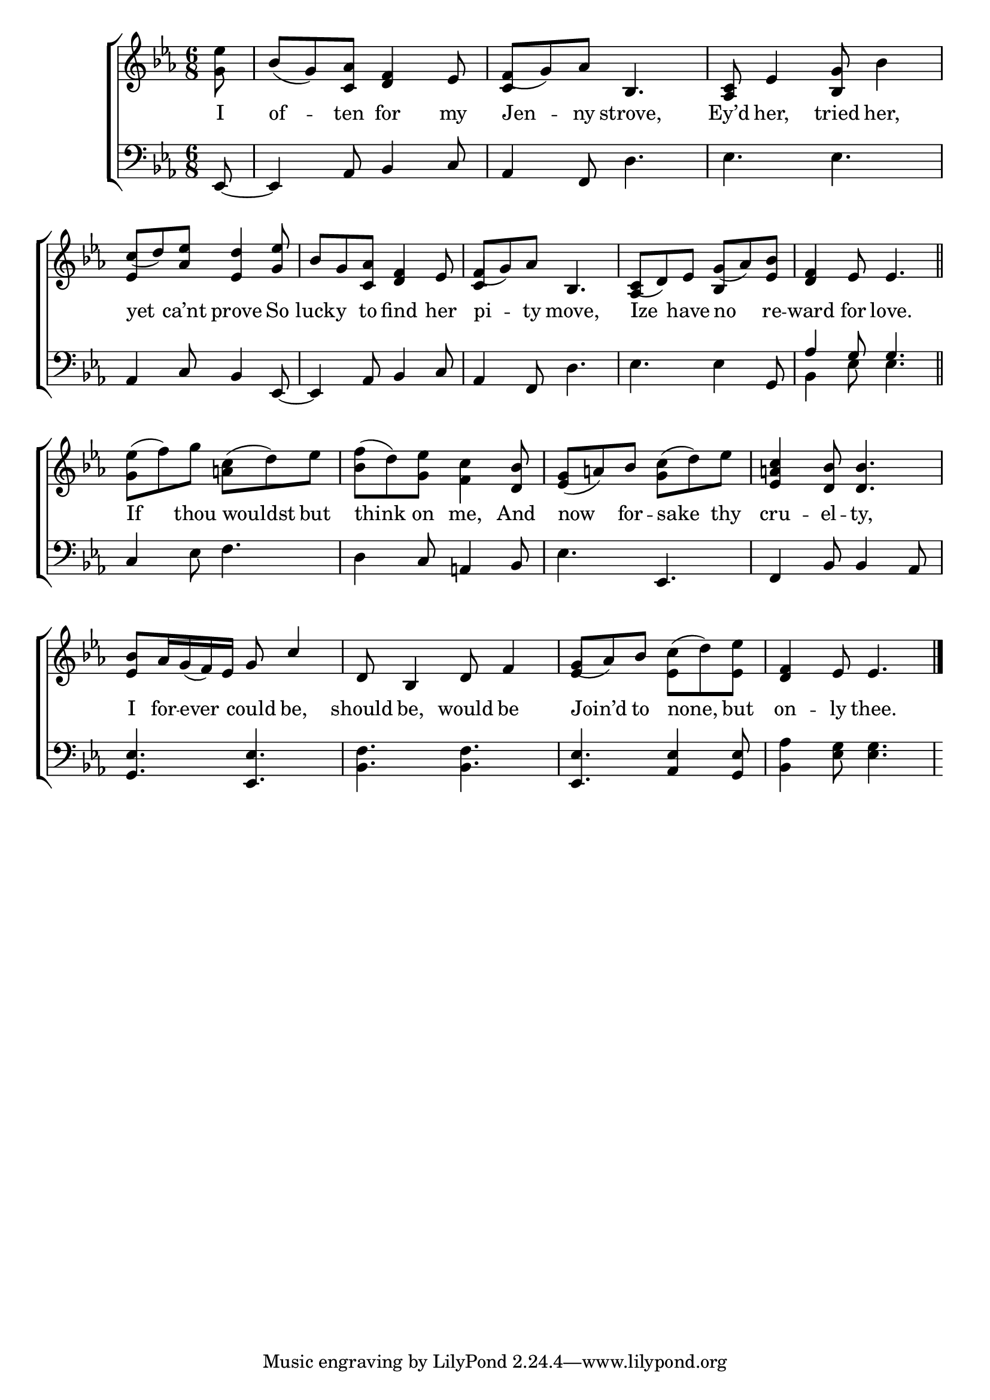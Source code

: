 \version "2.24"
\language "english"

global = {
  \time 6/8
  \key ef \major
}

mBreak = { \break }

\score {

  \new ChoirStaff {
    <<
      \new Staff = "up"  {
        <<
          \global
          \new 	Voice = "one" 	\fixed c' {
            %\voiceOne
            \partial 8 <g ef'>8 | bf8( g) <c af> <d f>4 ef8 | f( g) af bf,4. | <af, c>8 ef4 <bf, g>8 bf4 | \mBreak
            \stemUp c'8( d') <af ef'> <ef d'>4 <g ef'>8 | bf g <c af> <d f>4 ef8 | f( g) af bf,4. | c8( d) ef g( af) <ef bf> | <d f>4 ef8 4. \bar "||" | \mBreak
            \stemDown <g ef'>8( f') g' <a! c'>( d') ef' | <bf f'>( d') <g ef'> <f c'>4 \stemUp <d bf>8 | %
            <ef g>8( a!) bf \stemDown <g c'>( d') ef' | \stemUp <ef a! c'>4  <d bf>8 4. | \mBreak
            <ef bf>8 af16 g( f) ef g8 c'4 | d8 bf,4 d8 f4 | g8( af) bf \stemDown <ef c'>8( d') <ef ef'> | \stemUp <d f>4 ef8 4. | \fine
          }	% end voice one
          \new Voice  \fixed c' {
            \voiceTwo
            \stemUp s8 | s2. | c4 s2 | s2. | 
            ef4 s2 | s2. | c4 s2 | af,4 s8 bf,4 s8 | s2. |
            s2.*4 |
            s2.*2 | ef4 s2 | s2. |
          } % end voice two
        >>
      } % end staff up

      \new Lyrics \lyricsto "one" {	% verse one
        I | of -- ten for my | Jen -- ny strove, | Ey’d her, tried her, |
        yet ca’nt prove So | luck -- y to find her | pi -- ty move, | Ize have no re -- ward for love. |
        If thou wouldst but | think on me, And | now for -- sake thy | cru -- el -- ty, |
        I for -- ever _ could be, | should be, would be | Join’d to none, but | on -- ly thee. | 
      }	% end lyrics verse one

      \new   Staff = "down" {
        <<
          \clef bass
          \global
          \new Voice {
            %\voiceThree
            ef,8~ | 4 af,8 bf,4 c8 | af,4 f,8 d4. | ef4. ef |
            af,4 c8 bf,4 ef,8~ | 4 af,8 bf,4 c8 | af,4 f,8 d4. | ef4. 4 g,8 | \stemUp af4 g8 4. |
            \stemNeutral c4 ef8 f4. | d4 c8 a,!4 bf,8 | ef4. ef, | f,4 bf,8 4 af,8 |
            <g, ef>4. <ef, ef> | <bf, f>4. 4. | <ef, ef> <af, ef>4 <g, ef>8 | <bf, af>4 <ef g>8 4. |
          } % end voice three

          \new 	Voice {
            \voiceFour
            s8 | s2.*7 | bf,4 ef8 4. |
          }	% end voice four

        >>
      } % end staff down
    >>
  } % end choir staff

  \layout{
    \context{
      \Score {
        \omit  BarNumber
      }%end score
    }%end context
  }%end layout

  \midi{}

}%end score